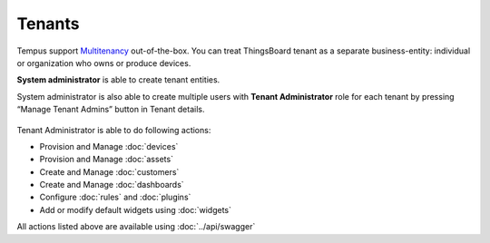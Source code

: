 #######
Tenants
#######

Tempus support `Multitenancy <https://en.wikipedia.org/wiki/Multitenancy/>`_ out-of-the-box. You can treat ThingsBoard tenant as a separate business-entity: individual or organization who owns or produce devices.

**System administrator** is able to create tenant entities.

.. image:: ../_images/admin/tenants.png
    :align: center
    :alt: Tenant

System administrator is also able to create multiple users with **Tenant Administrator** role for each tenant by pressing “Manage Tenant Admins” button in Tenant details.
 
 .. image:: ../_images/admin/tenants_details.png
    :align: center
    :alt: Tenant Details

Tenant Administrator is able to do following actions:

* Provision and Manage :doc:`devices`
* Provision and Manage :doc:`assets`
* Create and Manage :doc:`customers`
* Create and Manage :doc:`dashboards`
* Configure :doc:`rules` and :doc:`plugins`
* Add or modify default widgets using :doc:`widgets`

All actions listed above are available using :doc:`../api/swagger`